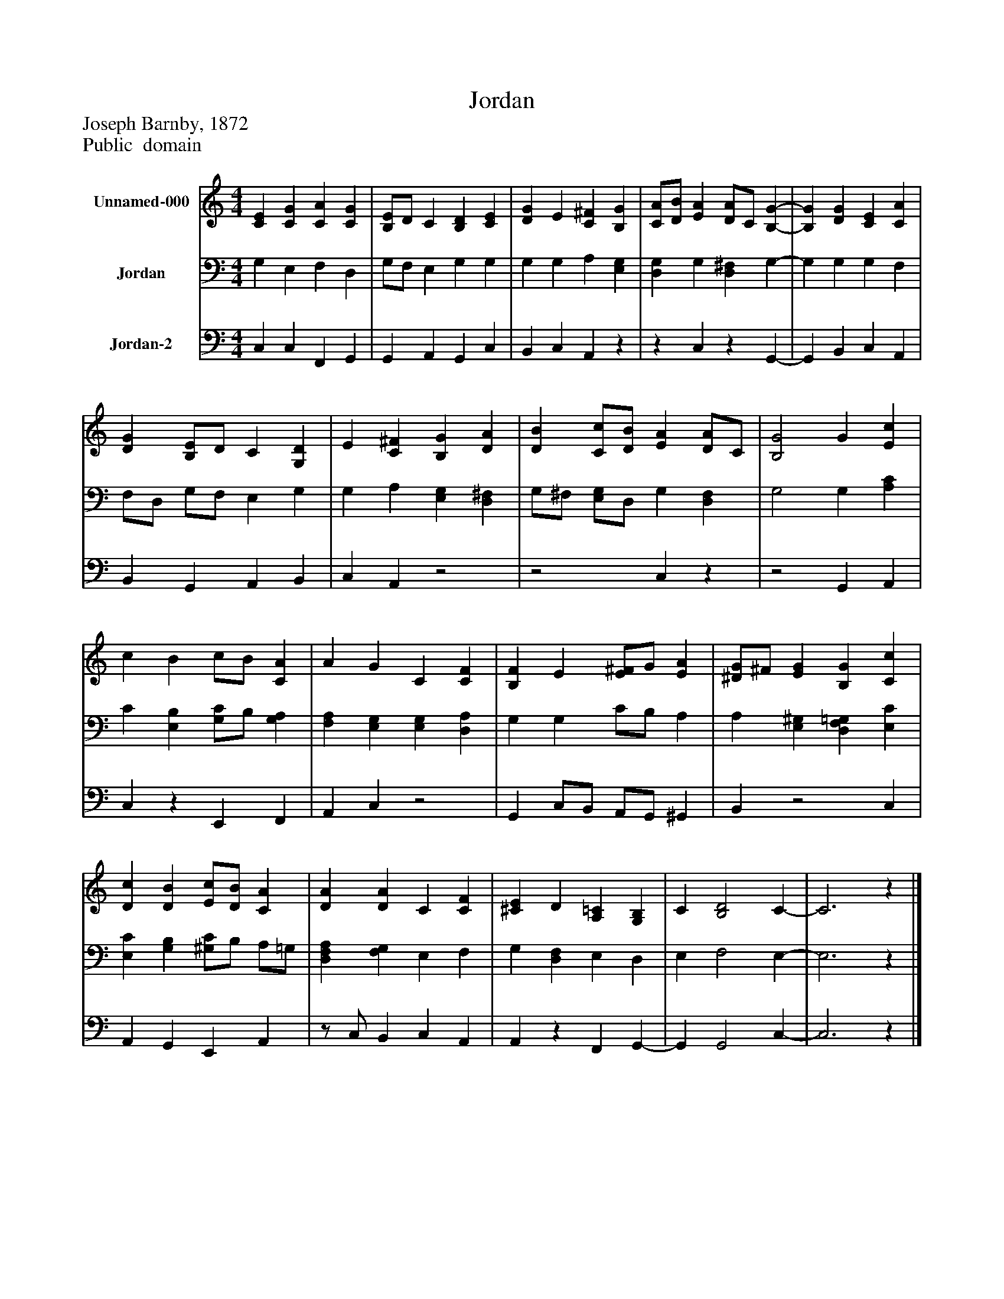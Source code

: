 %%abc-creator mxml2abc 1.4
%%abc-version 2.0
%%continueall true
%%titletrim true
%%titleformat A-1 T C1, Z-1, S-1
X: 0
T: Jordan
Z: Joseph Barnby, 1872
Z: Public  domain
L: 1/4
M: 4/4
V: P1 name="Unnamed-000"
%%MIDI program 1 0
V: P2 name="Jordan"
%%MIDI program 2 91
V: P3 name="Jordan-2"
%%MIDI program 3 91
K: C
[V: P1]  [CE] [CG] [CA] [CG] | [B,/E/]D/ C [B,D] [CE] | [DG] E [C^F] [B,G] | [C/A/][D/B/] [EA] [D/A/]C/ [B,-G-] | [B,G] [DG] [CE] [CA] | [DG] [B,/E/]D/ C [G,D] | E [C^F] [B,G] [DA] | [DB] [C/c/][D/B/] [EA] [D/A/]C/ | [B,2G2] G [Ec] | c B c/B/ [CA] | A G C [CF] | [B,F] E [E/^F/]G/ [EA] | [^D/G/]^F/ [EG] [B,G] [Cc] | [Dc] [DB] [E/c/][D/B/] [CA] | [DA] [DA] C [CF] | [^CE] D [A,=C] [G,B,] | C [B,2D2] C- | C3z|]
[V: P2]  G, E, F, D, | G,/F,/ E, G, G, | G, G, A, [E,G,] | [D,G,] G, [D,^F,] G,- | G, G, G, F, | F,/D,/ G,/F,/ E, G, | G, A, [E,G,] [D,^F,] | G,/^F,/ [E,/G,/]D,/ G, [D,F,] | G,2 G, [A,C] | C [E,B,] [G,/C/]B,/ [G,A,] | [F,A,] [E,G,] [E,G,] [D,A,] | G, G, C/B,/ A, | A, [E,^G,] [D,F,=G,] [E,C] | [E,C] [G,B,] [^G,/C/]B,/ A,/=G,/ | [D,F,A,] [F,G,] E, F, | G, [D,F,] E, D, | E, F,2 E,- | E,3z|]
[V: P3]  C, C, F,, G,, | G,, A,, G,, C, | B,, C, A,,z |z C,z G,,- | G,, B,, C, A,, | B,, G,, A,, B,, | C, A,,z2 |z2 C,z |z2 G,, A,, | C,z E,, F,, | A,, C,z2 | G,, C,/B,,/ A,,/G,,/ ^G,, | B,,z2 C, | A,, G,, E,, A,, |z/ C,/ B,, C, A,, | A,,z F,, G,,- | G,, G,,2 C,- | C,3z|]

